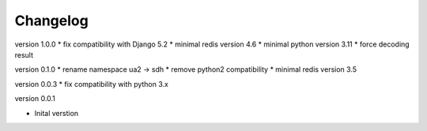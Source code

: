 Changelog
=========

version 1.0.0
* fix compatibility with Django 5.2
* minimal redis version 4.6
* minimal python version 3.11
* force decoding result

version 0.1.0
* rename namespace ua2 -> sdh
* remove python2 compatibility
* minimal redis version 3.5

version 0.0.3
* fix compatibility with python 3.x

version 0.0.1

* Inital verstion


